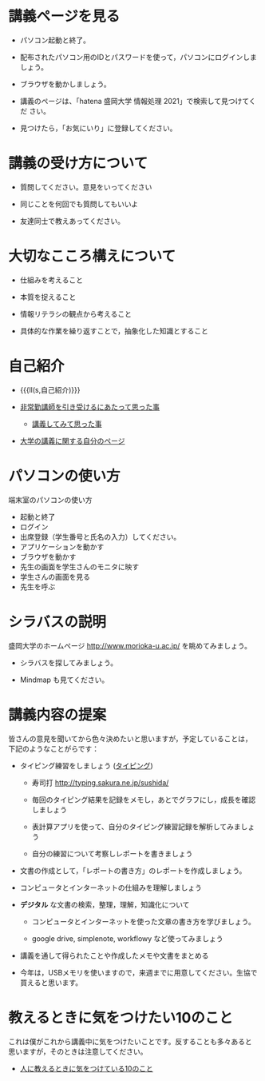 * 講義ページを見る

- パソコン起動と終了。

- 配布されたパソコン用のIDとパスワードを使って，パソコンにログインしましょう。

- ブラウザを動かしましょう。

- 講義のページは、「hatena 盛岡大学 情報処理 2021」で検索して見つけてくだ
  さい。

- 見つけたら，「お気にいり」に登録してください。

* 講義の受け方について

-  質問してください。意見をいってください

-  同じことを何回でも質問してもいいよ

-  友達同士で教えあってください。

* 大切なこころ構えについて

-  仕組みを考えること

-  本質を捉えること

-  情報リテラシの観点から考えること

-  具体的な作業を繰り返すことで，抽象化した知識とすること

* 自己紹介

- {{{ll(s,自己紹介)}}}

-  [[http://masayuki054.hatenablog.com/entry/2013/05/17/012222][非常勤講師を引き受けるにあたって思った事]]

   - [[http://masayuki054.hatenablog.com/entry/2013/06/24/172938][講義してみて思った事]]

-  [[http://nat054.ddo.jp/~masayuki/lects][大学の講義に関する自分のページ]]

* パソコンの使い方

端末室のパソコンの使い方

- 起動と終了
- ログイン
- 出席登録（学生番号と氏名の入力）してください。
- アプリケーションを動かす
- ブラウザを動かす
- 先生の画面を学生さんのモニタに映す
- 学生さんの画面を見る
- 先生を呼ぶ


* シラバスの説明

盛岡大学のホームページ http://www.morioka-u.ac.jp/ を眺めてみましょう。

- シラバスを探してみましょう。

- Mindmap も見てください。


* 講義内容の提案

皆さんの意見を聞いてから色々決めたいと思いますが，予定していることは，
下記のようなことがらです：

-  タイピング練習をしましょう ([[./typing.org][タイピング]])

   - 寿司打 http://typing.sakura.ne.jp/sushida/

   - 毎回のタイピング結果を記録をメモし，あとでグラフにし，成長を確認
     しましょう

   - 表計算アプリを使って、自分のタイピング練習記録を解析してみましょう

   - 自分の練習について考察しレポートを書きましょう

- 文書の作成として，「レポートの書き方」のレポートを作成しましょう。

- コンピュータとインターネットの仕組みを理解しましょう

- *デジタル* な文書の検索，整理，理解，知識化について
  - コンピュータとインターネットを使った文章の書き方を学びましょう。

  - google drive, simplenote, workflowy など使ってみましょう
  
- 講義を通して得られたことや作成したメモや文書をまとめる

- 今年は，USBメモリを使いますので，来週までに用意してください。生協で
  買えると思います。
  

* 教えるときに気をつけたい10のこと

これは僕がこれから講義中に気をつけたいことです。反することも多々あると
思いますが，そのときは注意してください。

- [[http://topisyu.hatenablog.com/entry/teaching][人に教えるときに気をつけている10のこと]]

